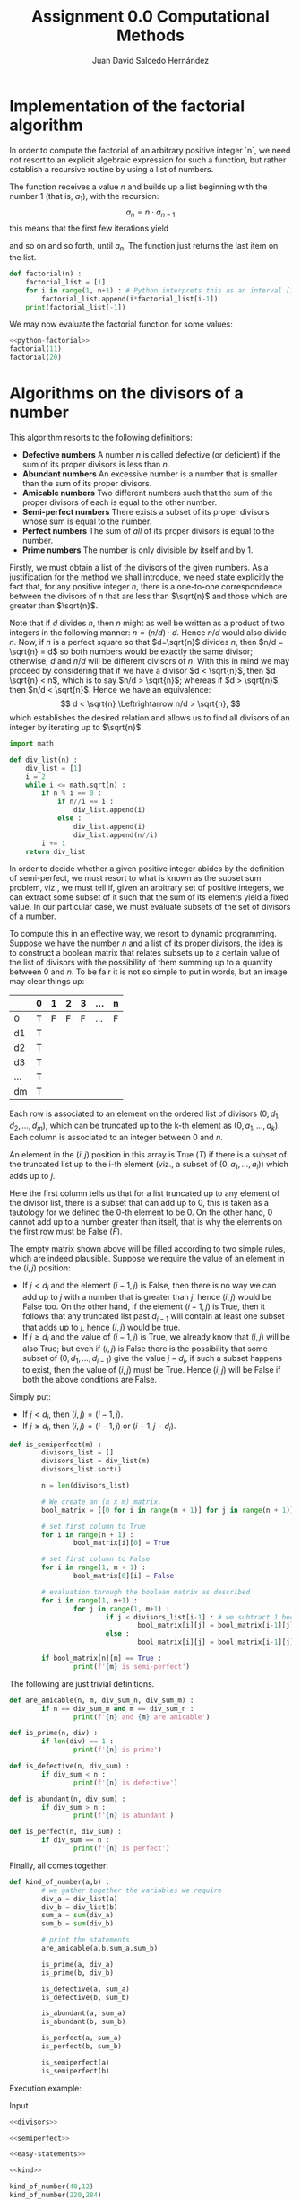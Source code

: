 #+TITLE: Assignment 0.0 Computational Methods
#+AUTHOR: Juan David Salcedo Hernández
  :PROPERTIES:
  :header-args:    :results output
  :END:
* Implementation of the factorial algorithm

In order to compute the factorial of an arbitrary positive integer `n`, we need not resort to an explicit algebraic expression for such a function, but rather establish a recursive routine by using a list of numbers.

The function receives a value $n$ and builds up a list beginning with the number 1 (that is, $a_1$), with the recursion:
\[
a_n =n\cdot a_{n-1}
\]
this means that the first few iterations yield
\begin{gather*}
a_2 = 2 \cdot a_1 = 2 \cdot 1, \\
a_3 = 3 \cdot a_2 = 3 \cdot 2 \cdot 1, \\
a_4 = 4 \cdot a_3 = 4 \cdot 3 \cdot 2 \cdot 1,
\end{gather*}
and so on and so forth, until $a_n$. The function just returns the last item on the list.
#+name: python-factorial
#+begin_src python
def factorial(n) :
    factorial_list = [1]
    for i in range(1, n+1) : # Python interprets this as an interval [1 .. n]
        factorial_list.append(i*factorial_list[i-1])
    print(factorial_list[-1])
#+end_src

We may now evaluate the factorial function for some values:
#+begin_src python :noweb yes
<<python-factorial>>
factorial(11)
factorial(20)
#+end_src

#+RESULTS:
: 39916800
: 2432902008176640000

* Algorithms on the divisors of a number

This algorithm resorts to the following definitions:
- *Defective numbers* A number $n$ is called defective (or deficient) if the sum of its proper divisors is less than $n$.
- *Abundant numbers* An excessive number is a number that is smaller than the sum of its proper divisors.
- *Amicable numbers* Two different numbers such that the sum of the proper divisors of each is equal to the other number.
- *Semi-perfect numbers* There exists a subset of its proper divisors whose sum is equal to the number.
- *Perfect numbers* The sum of /all/ of its proper divisors is equal to the number.
- *Prime numbers* The number is only divisible by itself and by 1.

Firstly, we must obtain a list of the divisors of the given numbers. As a justification for the method we shall introduce, we need state explicitly the fact that, for any positive integer $n$, there is a one-to-one correspondence between the divisors of $n$ that are less than $\sqrt{n}$ and those which are greater than $\sqrt{n}$.

Note that if $d$ divides $n$, then $n$ might as well be written as a product of two integers in the following manner: $n=(n/d) \cdot d$. Hence $n/d$ would also divide $n$. Now, if $n$ is a perfect square so that $d=\sqrt{n}$ divides $n$, then $n/d = \sqrt{n} = d$ so both numbers would be exactly the same divisor; otherwise, $d$ and $n/d$ will be different divisors of $n$. With this in mind we may proceed by considering that if we have a divisor $d < \sqrt{n}$, then $d \sqrt{n} < n$, which is to say $n/d > \sqrt{n}$; whereas if $d > \sqrt{n}$, then $n/d < \sqrt{n}$. Hence we have an equivalence:
$$
d < \sqrt{n} \Leftrightarrow n/d > \sqrt{n},
$$
which establishes the desired relation and allows us to find all divisors of an integer by iterating up to $\sqrt{n}$.
#+name: divisors
#+begin_src python
import math

def div_list(n) :
    div_list = [1]
    i = 2
    while i <= math.sqrt(n) :
        if n % i == 0 :
            if n//i == i :
                div_list.append(i)
            else :
                div_list.append(i)
                div_list.append(n//i)
        i += 1
    return div_list
#+end_src

In order to decide whether a given positive integer abides by the definition of semi-perfect, we must resort to what is known as the subset sum problem, viz., we must tell if, given an arbitrary set of positive integers, we can extract some subset of it such that the sum of its elements yield a fixed value. In our particular case, we must evaluate subsets of the set of divisors of a number.

To compute this in an effective way, we resort to dynamic programming. Suppose we have the number $n$ and a list of its proper divisors, the idea is to construct a boolean matrix that relates subsets up to a certain value of the list of divisors with the possibility of them summing up to a quantity between 0 and $n$. To be fair it is not so simple to put in words, but an image may clear things up:

|     | 0 | 1 | 2 | 3 | ... | n |
|-----+---+---+---+---+-----+---|
| 0   | T | F | F | F | ... | F |
| d1  | T |   |   |   |     |   |
| d2  | T |   |   |   |     |   |
| d3  | T |   |   |   |     |   |
| ... | T |   |   |   |     |   |
| dm  | T |   |   |   |     |   |

Each row is associated to an element on the ordered list of divisors $(0,d_1,d_2,\dots,d_m)$, which can be truncated up to the k-th element as $(0,a_1,\dots,a_k)$. Each column is associated to an integer between 0 and $n$.

An element in the $(i,j)$ position in this array is True ($T$) if there is a subset of the truncated list up to the i-th element (viz., a subset of $(0,a_1,\dots,a_i)$) which adds up to $j$.

Here the first column tells us that for a list truncated up to any element of the divisor list, there is a subset that can add up to 0, this is taken as a tautology for we defined the 0-th element to be 0. On the other hand, 0 cannot add up to a number greater than itself, that is why the elements on the first row must be False ($F$).

The empty matrix shown above will be filled according to two simple rules, which are indeed plausible. Suppose we require the value of an element in the $(i,j)$ position:
- If $j < d_i$ and the element $(i-1,j)$ is False, then there is no way we can add up to $j$ with a number that is greater than $j$, hence $(i,j)$ would be False too. On the other hand, if the element $(i-1,j)$ is True, then it follows that any truncated list past $d_{i-1}$ will contain at least one subset that adds up to $j$, hence $(i,j)$ would be true.
- If $j \geq d_i$ and the value of $(i-1,j)$ is True, we already know that $(i,j)$ will be also True; but even if $(i,j)$ is False there is the possibility that some subset of $(0,d_1,\dots,d_{i-1})$ give the value $j - d_i$, if such a subset happens to exist, then the value of $(i,j)$ must be True. Hence $(i,j)$ will be False if both the above conditions are False.

Simply put:
- If $j < d_i$, then $(i,j) = (i-1,j)$.
- If $j \geq d_i$, then $(i,j) = (i-1,j) \text{ or } (i-1,j-d_i)$.

#+name: semiperfect
#+begin_src python
def is_semiperfect(m) :
        divisors_list = []
        divisors_list = div_list(m)
        divisors_list.sort()

        n = len(divisors_list)

        # We create an (n x m) matrix.
        bool_matrix = [[0 for i in range(m + 1)] for j in range(n + 1)]

        # set first column to True
        for i in range(n + 1) :
                bool_matrix[i][0] = True

        # set first column to False
        for i in range(1, m + 1) :
                bool_matrix[0][i] = False

        # evaluation through the boolean matrix as described
        for i in range(1, n+1) :
                for j in range(1, m+1) :
                        if j < divisors_list[i-1] : # we subtract 1 because we appended 0 at the beginning of the array
                                bool_matrix[i][j] = bool_matrix[i-1][j]
                        else :
                                bool_matrix[i][j] = bool_matrix[i-1][j] or bool_matrix[i-1][j-divisors_list[i-1]]

        if bool_matrix[n][m] == True :
                print(f'{m} is semi-perfect')
#+end_src

The following are just trivial definitions.
#+name: easy-statements
#+begin_src python
def are_amicable(n, m, div_sum_n, div_sum_m) :
        if n == div_sum_m and m == div_sum_n :
                print(f'{n} and {m} are amicable')

def is_prime(n, div) :
        if len(div) == 1 :
                print(f'{n} is prime')

def is_defective(n, div_sum) :
        if div_sum < n :
                print(f'{n} is defective')

def is_abundant(n, div_sum) :
        if div_sum > n :
                print(f'{n} is abundant')

def is_perfect(n, div_sum) :
        if div_sum == n :
                print(f'{n} is perfect')
#+end_src

Finally, all comes together:
#+name: kind
#+begin_src python :noweb yes
def kind_of_number(a,b) :
        # we gather together the variables we require
        div_a = div_list(a)
        div_b = div_list(b)
        sum_a = sum(div_a)
        sum_b = sum(div_b)

        # print the statements
        are_amicable(a,b,sum_a,sum_b)

        is_prime(a, div_a)
        is_prime(b, div_b)

        is_defective(a, sum_a)
        is_defective(b, sum_b)

        is_abundant(a, sum_a)
        is_abundant(b, sum_b)

        is_perfect(a, sum_a)
        is_perfect(b, sum_b)

        is_semiperfect(a)
        is_semiperfect(b)
#+end_src

Execution example:

Input
#+begin_src python :noweb yes
<<divisors>>

<<semiperfect>>

<<easy-statements>>

<<kind>>

kind_of_number(40,12)
kind_of_number(220,284)
#+end_src

#+RESULTS:
: 40 is abundant
: 12 is abundant
: 40 is semi-perfect
: 12 is semi-perfect
: 220 and 284 are amicable
: 284 is defective
: 220 is abundant
: 220 is semi-perfect

* Palindrome number

This is an easy one, we need only evaluate a given number as if it is a string of characters, thus as if it is a list. We just decide whether the reversed list is exactly the same as the original one.
#+name: palindrome
#+begin_src python
def palindrome(number) :
        string = str(number)
        if string[0:] == string[::-1] :
                print(True)
        else :
                print(False)
#+end_src

Execution example:

Input
#+begin_src python :noweb yes
<<palindrome>>
palindrome(3333333), palindrome(2323), palindrome(1111349111111)
#+end_src

#+RESULTS:
: True
: False
: False

* Evaluating a string

This equally comes down to manipulating a list of characters.
#+name: string
#+begin_src python
def string(string) :
        chars = []
        vocals = 'aeiou'

        if len(string) % 2 == 0 :
                 chars.append(False)
        elif string[int(len(string) / 2)] in vocals :
                chars.append(True)
        else :
                chars.append(False)

        vocals_in_str = 0
        consonants_in_str = 0
        for i in string :
                if i in vocals :
                        vocals_in_str += 1
                else :
                        consonants_in_str += 1
        chars.append(vocals_in_str)
        chars.append(consonants_in_str)

        chars.append(string[::-1])

        print(chars)
#+end_src

Execution example:

Input
#+begin_src python :noweb yes
<<string>>
string('perro'), string('murcielago')
#+end_src

#+RESULTS:
: [False, 2, 3, 'orrep']
: [False, 5, 5, 'ogaleicrum']

* The Fibonacci sequence

Much like the first exercise, this is a recursion, which in this case is given by the formula
\begin{gather*}
F_1 = 1, \\
F_2 = 1, \\
F_n = F_{n-1} + F_{n-2}
\end{gather*}
#+name: fibonacci
#+begin_src python
def fib(n) :
        fib_list = [1,1]
        for i in range(2, n+1) :
                fib_list.append(fib_list[i-1] + fib_list[i-2])
        print(fib_list[-2])
#+end_src

Execution example:

Input
#+begin_src python :noweb yes
<<fibonacci>>
fib(50), fib(63)
#+end_src

#+RESULTS:
: 12586269025
: 6557470319842

* Quicksort

Quicksort is an efficient divide-and-conquer algorithm for ordering a list of numbers. It works by selecting a pivot form a given array and deciding whether or not the rest of the elements in it are less than or greater than the pivot. The basic methodology we shall follow is based on "partitions", or subarrays taken from the orignal one; we arbitrarily set the rightmost element on the list to be the pivot and then establish a well-defined process to extract two non-overlapping arrays, one containing elements which are greater than the pivot, and the other one containing elements which are less than it.

To begin with, notice that the key element in our algorithm must be the "partitioning" routine, which comprises the basis for the rest of the iterative process. As to make the aforementioned process feasible, we define two pointers, each associated with a different condition; obviously, these conditions ought to be the order relations: "greater than" (>) and "less than" (<), which are going to be evaluated taking the pivot as a reference. We initialise the "less than" pointer at the leftmost point on the list, whereas the "greater than pointer" must begin at the point just to the left of the pivot.

How do these pointers actually work? The behaviour of these objects may well be clarified through an example: Suppose we have an array of numbers $(x_1,x_2,\ldots,x_{n-1},x_n)$; in the beginning, the (<) pointer is at the position of $x_1$, and its function is to evaluate whether the condition $x_1<x_n$ is indeed satisfied. Similarly, the (>) pointer is initially at the position of $x_{n-1}$, and it checks for the validity of the statement $x_{n-1}>x_n$.

Three straightforward rules must be followed by these pointers, namely:
 - As long as the value associated to (<) is less than that corresponding to (>), apply the following rules.
 - If the first condition is unmet, exchange the position of the pivot with that of the (<) pointer, stop the whole process, and return the the index (or position) of the (<) pointer, this value will become the "partition point" for the list, viz., the index that separates "greater than values" from "less than values".
 - Whenever the condition they bear is satisfied, move to the "next position", this amounts to "move right" for the (<) pointer, and "move left" for the (>) pointer.

The algorithm will repeatedly apply this process, firstly on the original array, and subsequently on the partitions of the list; each partition is defined by an index, which in turn fixes the ending point of one list and the beginning of another.
#+begin_src python
def partition(array, lowest_index, greatest_index) :
    pivot = array[greatest_index]
    less_pointer = lowest_index
    greater_pointer = greatest_index - 1

    while True :
        if array[greater_pointer] >= pivot and less_pointer <= greater_pointer:
            greater_pointer -= 1

        if array[less_pointer] <= pivot and less_pointer <= greater_pointer:
            less_pointer += 1

        if less_pointer > greater_pointer :
            break
        else:
            array[less_pointer], array[greater_pointer] = array[greater_pointer], array[less_pointer]

    array[less_pointer], array[greatest_index] = array[greatest_index], array[less_pointer]
    return less_pointer

def quick_sort_wrapper(array, lowest_index, greatest_index) :
    if greatest_index == lowest_index :
            return array
    if lowest_index < greatest_index:
            partitionIndex = partition(array, lowest_index, greatest_index)
            # apply the same algorithm to resulting partitions
            quick_sort_wrapper(array,lowest_index,partitionIndex-1)
            quick_sort_wrapper(array,partitionIndex+1,greatest_index)

def quicksort(array) :
    quick_sort_wrapper(array,0,len(array)-1)

alist = [22, 32, 42, 12, 22, 31, 41, 11, 12, 232, 44, 12, 22]
quicksort(alist)
print(alist)
#+end_src

#+RESULTS:
: [11, 12, 12, 12, 22, 22, 22, 31, 32, 41, 42, 44, 232]
